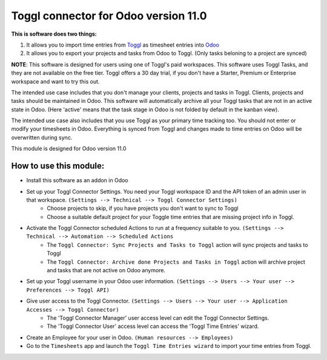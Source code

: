 *************************************
Toggl connector for Odoo version 11.0
*************************************

**This is software does two things:**

1. It allows you to import time entries from `Toggl <https://www.toggl.com/app/timer>`_ as timesheet entries into `Odoo <https://www.odoo.com>`_
2. It allows you to export your projects and tasks from Odoo to Toggl. (Only tasks beloning to a project are synced)

**NOTE**: This software is designed for users using one of Toggl's paid workspaces. This software uses Toggl Tasks, and they are not available on the free tier. Toggl offers a 30 day trial, if you don't have a Starter, Premium or Enterprise workspace and want to try this out.

The intended use case includes that you don't manage your clients, projects and tasks in Toggl. Clients, projects and tasks should be maintained in Odoo. This software will automatically archive all your Toggl tasks that are not in an active state in Odoo. (Here 'active' means that the task stage in Odoo is not folded by default in the kanban view).

The intended use case also includes that you use Toggl as your primary time tracking too. You should not enter or modify your timesheets in Odoo. Everything is synced from Toggl and changes made to time entries on Odoo will be overwritten during sync.

This module is designed for Odoo version 11.0

#######################
How to use this module:
#######################
* Install this software as an addon in Odoo
* Set up your Toggl Connector Settings. You need your Toggl workspace ID and the API token of an admin user in that workspace. ``(Settings --> Technical --> Toggl Connector Settings)``
    * Choose projects to skip, if you have projects you don't want to sync to Toggl
    * Choose a suitable default project for your Toggle time entries that are missing project info in Toggl.
* Activate the Toggl Connector scheduled Actions to run at a frequency suitable to you. ``(Settings --> Technical --> Automation --> Scheduled Actions``
    * The ``Toggl Connector: Sync Projects and Tasks to Toggl`` action will sync projects and tasks to Toggl
    * The ``Toggl Connector: Archive done Projects and Tasks in Toggl`` action will archive project and tasks that are not active on Odoo anymore.
* Set up your Toggl username in your Odoo user information. ``(Settings --> Users --> Your user --> Preferences --> Toggl API)``
* Give user access to the Toggl Connector. ``(Settings --> Users --> Your user --> Application Accesses --> Toggl Connector)``
    * The 'Toggl Connector Manager' user access level can edit the Toggl Connector Settings.
    * The 'Toggl Connector User' access level can access the 'Toggl Time Entries' wizard.
* Create an Employee for your user in Odoo. ``(Human resources --> Employees)``
* Go to the ``Timesheets`` app and launch the ``Toggl Time Entries wizard`` to import your time entries from Toggl.
